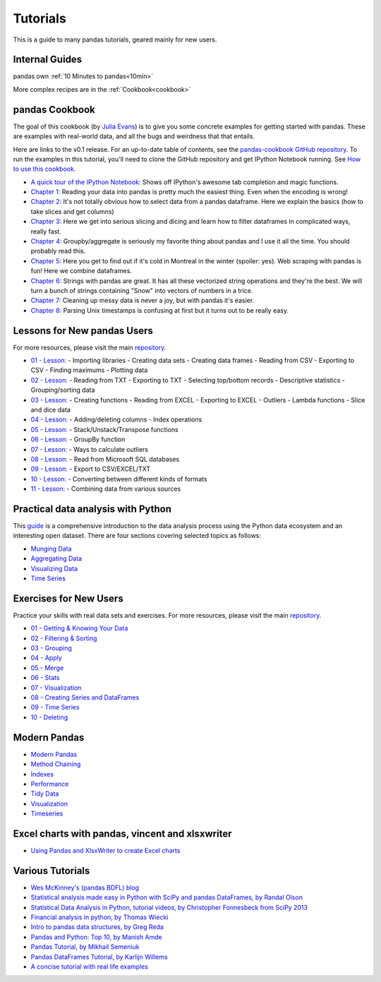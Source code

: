 .. _tutorials:

*********
Tutorials
*********

This is a guide to many pandas tutorials, geared mainly for new users.

Internal Guides
---------------

pandas own :ref:`10 Minutes to pandas<10min>`

More complex recipes are in the :ref:`Cookbook<cookbook>`

pandas Cookbook
---------------

The goal of this cookbook (by `Julia Evans <http://jvns.ca>`_) is to
give you some concrete examples for getting started with pandas. These
are examples with real-world data, and all the bugs and weirdness that
that entails.

Here are links to the v0.1 release. For an up-to-date table of contents, see the `pandas-cookbook GitHub
repository <http://github.com/jvns/pandas-cookbook>`_. To run the examples in this tutorial, you'll need to
clone the GitHub repository and get IPython Notebook running.
See `How to use this cookbook <https://github.com/jvns/pandas-cookbook#how-to-use-this-cookbook>`_.

-  `A quick tour of the IPython Notebook: <http://nbviewer.ipython.org/github/jvns/pandas-cookbook/blob/v0.1/cookbook/A%20quick%20tour%20of%20IPython%20Notebook.ipynb>`_
   Shows off IPython's awesome tab completion and magic functions.
-  `Chapter 1: <http://nbviewer.ipython.org/github/jvns/pandas-cookbook/blob/v0.1/cookbook/Chapter%201%20-%20Reading%20from%20a%20CSV.ipynb>`_
   Reading your data into pandas is pretty much the easiest thing. Even
   when the encoding is wrong!
-  `Chapter 2: <http://nbviewer.ipython.org/github/jvns/pandas-cookbook/blob/v0.1/cookbook/Chapter%202%20-%20Selecting%20data%20&%20finding%20the%20most%20common%20complaint%20type.ipynb>`_
   It's not totally obvious how to select data from a pandas dataframe.
   Here we explain the basics (how to take slices and get columns)
-  `Chapter 3: <http://nbviewer.ipython.org/github/jvns/pandas-cookbook/blob/v0.1/cookbook/Chapter%203%20-%20Which%20borough%20has%20the%20most%20noise%20complaints%3F%20%28or%2C%20more%20selecting%20data%29.ipynb>`_
   Here we get into serious slicing and dicing and learn how to filter
   dataframes in complicated ways, really fast.
-  `Chapter 4: <http://nbviewer.ipython.org/github/jvns/pandas-cookbook/blob/v0.1/cookbook/Chapter%204%20-%20Find%20out%20on%20which%20weekday%20people%20bike%20the%20most%20with%20groupby%20and%20aggregate.ipynb>`_
   Groupby/aggregate is seriously my favorite thing about pandas
   and I use it all the time. You should probably read this.
-  `Chapter 5:  <http://nbviewer.ipython.org/github/jvns/pandas-cookbook/blob/v0.1/cookbook/Chapter%205%20-%20Combining%20dataframes%20and%20scraping%20Canadian%20weather%20data.ipynb>`_
   Here you get to find out if it's cold in Montreal in the winter
   (spoiler: yes). Web scraping with pandas is fun! Here we combine dataframes.
-  `Chapter 6:  <http://nbviewer.ipython.org/github/jvns/pandas-cookbook/blob/v0.1/cookbook/Chapter%206%20-%20String%20operations%21%20Which%20month%20was%20the%20snowiest%3F.ipynb>`_
   Strings with pandas are great. It has all these vectorized string
   operations and they're the best. We will turn a bunch of strings
   containing "Snow" into vectors of numbers in a trice.
-  `Chapter 7: <http://nbviewer.ipython.org/github/jvns/pandas-cookbook/blob/v0.1/cookbook/Chapter%207%20-%20Cleaning%20up%20messy%20data.ipynb>`_
   Cleaning up messy data is never a joy, but with pandas it's easier.
-  `Chapter 8:  <http://nbviewer.ipython.org/github/jvns/pandas-cookbook/blob/v0.1/cookbook/Chapter%208%20-%20How%20to%20deal%20with%20timestamps.ipynb>`_
   Parsing Unix timestamps is confusing at first but it turns out
   to be really easy.


Lessons for New pandas Users
----------------------------

For more resources, please visit the main `repository <https://bitbucket.org/hrojas/learn-pandas>`__.

- `01 - Lesson: <http://nbviewer.ipython.org/urls/bitbucket.org/hrojas/learn-pandas/raw/master/lessons/01%20-%20Lesson.ipynb>`_
  - Importing libraries
  - Creating data sets
  - Creating data frames
  - Reading from CSV
  - Exporting to CSV
  - Finding maximums
  - Plotting data

- `02 - Lesson: <http://nbviewer.ipython.org/urls/bitbucket.org/hrojas/learn-pandas/raw/master/lessons/02%20-%20Lesson.ipynb>`_
  - Reading from TXT
  - Exporting to TXT
  - Selecting top/bottom records
  - Descriptive statistics
  - Grouping/sorting data

- `03 - Lesson: <http://nbviewer.ipython.org/urls/bitbucket.org/hrojas/learn-pandas/raw/master/lessons/03%20-%20Lesson.ipynb>`_
  - Creating functions
  - Reading from EXCEL
  - Exporting to EXCEL
  - Outliers
  - Lambda functions
  - Slice and dice data

- `04 - Lesson: <http://nbviewer.ipython.org/urls/bitbucket.org/hrojas/learn-pandas/raw/master/lessons/04%20-%20Lesson.ipynb>`_
  - Adding/deleting columns
  - Index operations

- `05 - Lesson: <http://nbviewer.ipython.org/urls/bitbucket.org/hrojas/learn-pandas/raw/master/lessons/05%20-%20Lesson.ipynb>`_
  - Stack/Unstack/Transpose functions

- `06 - Lesson: <http://nbviewer.ipython.org/urls/bitbucket.org/hrojas/learn-pandas/raw/master/lessons/06%20-%20Lesson.ipynb>`_
  - GroupBy function

- `07 - Lesson: <http://nbviewer.ipython.org/urls/bitbucket.org/hrojas/learn-pandas/raw/master/lessons/07%20-%20Lesson.ipynb>`_
  - Ways to calculate outliers

- `08 - Lesson: <http://nbviewer.ipython.org/urls/bitbucket.org/hrojas/learn-pandas/raw/master/lessons/08%20-%20Lesson.ipynb>`_
  - Read from Microsoft SQL databases

- `09 - Lesson: <http://nbviewer.ipython.org/urls/bitbucket.org/hrojas/learn-pandas/raw/master/lessons/09%20-%20Lesson.ipynb>`_
  - Export to CSV/EXCEL/TXT

- `10 - Lesson: <http://nbviewer.ipython.org/urls/bitbucket.org/hrojas/learn-pandas/raw/master/lessons/10%20-%20Lesson.ipynb>`_
  - Converting between different kinds of formats

- `11 - Lesson: <http://nbviewer.ipython.org/urls/bitbucket.org/hrojas/learn-pandas/raw/master/lessons/11%20-%20Lesson.ipynb>`_
  - Combining data from various sources


Practical data analysis with Python
-----------------------------------

This `guide <http://wavedatalab.github.io/datawithpython>`_ is a comprehensive introduction to the data analysis process using the Python data ecosystem and an interesting open dataset.
There are four sections covering selected topics as follows:

-  `Munging Data <http://wavedatalab.github.io/datawithpython/munge.html>`_

-  `Aggregating Data <http://wavedatalab.github.io/datawithpython/aggregate.html>`_

-  `Visualizing Data <http://wavedatalab.github.io/datawithpython/visualize.html>`_

-  `Time Series <http://wavedatalab.github.io/datawithpython/timeseries.html>`_

.. _tutorial-exercises-new-users:

Exercises for New Users
-----------------------
Practice your skills with real data sets and exercises.
For more resources, please visit the main `repository <https://github.com/guipsamora/pandas_exercises>`__.

- `01 - Getting & Knowing Your Data <https://github.com/guipsamora/pandas_exercises/tree/master/01_Getting_%26_Knowing_Your_Data>`_

- `02 - Filtering & Sorting <https://github.com/guipsamora/pandas_exercises/tree/master/02_Filtering_%26_Sorting>`_

- `03 - Grouping <https://github.com/guipsamora/pandas_exercises/tree/master/03_Grouping>`_

- `04 - Apply <https://github.com/guipsamora/pandas_exercises/tree/master/04_Apply>`_

- `05 - Merge <https://github.com/guipsamora/pandas_exercises/tree/master/05_Merge>`_

- `06 - Stats <https://github.com/guipsamora/pandas_exercises/tree/master/06_Stats>`_

- `07 - Visualization <https://github.com/guipsamora/pandas_exercises/tree/master/07_Visualization>`_

- `08 - Creating Series and DataFrames <https://github.com/guipsamora/pandas_exercises/tree/master/08_Creating_Series_and_DataFrames/Pokemon>`_

- `09 - Time Series <https://github.com/guipsamora/pandas_exercises/tree/master/09_Time_Series>`_

- `10 - Deleting <https://github.com/guipsamora/pandas_exercises/tree/master/10_Deleting>`_

.. _tutorial-modern:

Modern Pandas
-------------

- `Modern Pandas <http://tomaugspurger.github.io/modern-1-intro.html>`_
- `Method Chaining <http://tomaugspurger.github.io/method-chaining.html>`_
- `Indexes <http://tomaugspurger.github.io/modern-3-indexes.html>`_
- `Performance <http://tomaugspurger.github.io/modern-4-performance.html>`_
- `Tidy Data <http://tomaugspurger.github.io/modern-5-tidy.html>`_
- `Visualization <http://tomaugspurger.github.io/modern-6-visualization.html>`_
- `Timeseries <http://tomaugspurger.github.io/modern-7-timeseries.html>`_

Excel charts with pandas, vincent and xlsxwriter
------------------------------------------------

-  `Using Pandas and XlsxWriter to create Excel charts <https://pandas-xlsxwriter-charts.readthedocs.io/>`_

Various Tutorials
-----------------

- `Wes McKinney's (pandas BDFL) blog <http://blog.wesmckinney.com/>`_
- `Statistical analysis made easy in Python with SciPy and pandas DataFrames, by Randal Olson <http://www.randalolson.com/2012/08/06/statistical-analysis-made-easy-in-python/>`_
- `Statistical Data Analysis in Python, tutorial videos, by Christopher Fonnesbeck from SciPy 2013 <http://conference.scipy.org/scipy2013/tutorial_detail.php?id=109>`_
- `Financial analysis in python, by Thomas Wiecki <http://nbviewer.ipython.org/github/twiecki/financial-analysis-python-tutorial/blob/master/1.%20Pandas%20Basics.ipynb>`_
- `Intro to pandas data structures, by Greg Reda <http://www.gregreda.com/2013/10/26/intro-to-pandas-data-structures/>`_
- `Pandas and Python: Top 10, by Manish Amde <http://manishamde.github.io/blog/2013/03/07/pandas-and-python-top-10/>`_
- `Pandas Tutorial, by Mikhail Semeniuk <http://www.bearrelroll.com/2013/05/python-pandas-tutorial>`_
- `Pandas DataFrames Tutorial, by Karlijn Willems <http://www.datacamp.com/community/tutorials/pandas-tutorial-dataframe-python>`_
- `A concise tutorial with real life examples <https://tutswiki.com/pandas-cookbook/chapter1>`_
